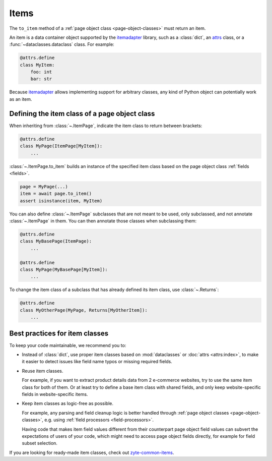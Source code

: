 .. _item-classes:
.. _items:

=====
Items
=====

The ``to_item`` method of a :ref:`page object class <page-object-classes>` must
return an item.

An item is a data container object supported by the itemadapter_ library, such
as a :class:`dict`, an attrs_ class, or a :func:`~dataclasses.dataclass`
class. For example:

.. code-block:: python

   @attrs.define
   class MyItem:
       foo: int
       bar: str

.. _attrs: https://www.attrs.org/en/stable/
.. _itemadapter: https://github.com/scrapy/itemadapter

Because itemadapter_ allows implementing support for arbitrary classes,
any kind of Python object can potentially work as an item.

Defining the item class of a page object class
==============================================

When inheriting from :class:`~.ItemPage`, indicate the item class to return
between brackets:

.. code-block:: python

    @attrs.define
    class MyPage(ItemPage[MyItem]):
        ...

:class:`~.ItemPage.to_item` builds an instance of the specified item class
based on the page object class :ref:`fields <fields>`.

.. code-block:: python

    page = MyPage(...)
    item = await page.to_item()
    assert isinstance(item, MyItem)

You can also define :class:`~.ItemPage` subclasses that are not meant to be
used, only subclassed, and not annotate :class:`~.ItemPage` in them. You can
then annotate those classes when subclassing them:

.. code-block:: python

    @attrs.define
    class MyBasePage(ItemPage):
        ...

    @attrs.define
    class MyPage(MyBasePage[MyItem]):
        ...

To change the item class of a subclass that has already defined its item class,
use :class:`~.Returns`:

.. code-block:: python

    @attrs.define
    class MyOtherPage(MyPage, Returns[MyOtherItem]):
        ...


Best practices for item classes
===============================

To keep your code maintainable, we recommend you to:

-   Instead of :class:`dict`, use proper item classes based on
    :mod:`dataclasses` or :doc:`attrs <attrs:index>`, to make it easier to
    detect issues like field name typos or missing required fields.

-   Reuse item classes.

    For example, if you want to extract product details data from 2 e-commerce
    websites, try to use the same item class for both of them. Or at least try
    to define a base item class with shared fields, and only keep
    website-specific fields in website-specific items.

-   Keep item classes as logic-free as possible.

    For example, any parsing and field cleanup logic is better handled through
    :ref:`page object classes <page-object-classes>`, e.g. using :ref:`field
    processors <field-processors>`.

    Having code that makes item field values different from their counterpart
    page object field values can subvert the expectations of users of your
    code, which might need to access page object fields directly, for example
    for field subset selection.

If you are looking for ready-made item classes, check out `zyte-common-items`_.

.. _zyte-common-items: https://zyte-common-items.readthedocs.io/en/latest/index.html
